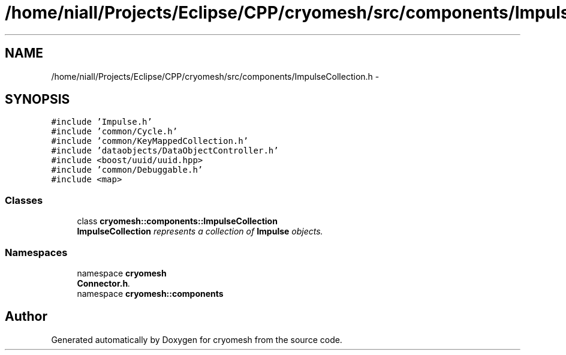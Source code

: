 .TH "/home/niall/Projects/Eclipse/CPP/cryomesh/src/components/ImpulseCollection.h" 3 "Tue Mar 6 2012" "cryomesh" \" -*- nroff -*-
.ad l
.nh
.SH NAME
/home/niall/Projects/Eclipse/CPP/cryomesh/src/components/ImpulseCollection.h \- 
.SH SYNOPSIS
.br
.PP
\fC#include 'Impulse\&.h'\fP
.br
\fC#include 'common/Cycle\&.h'\fP
.br
\fC#include 'common/KeyMappedCollection\&.h'\fP
.br
\fC#include 'dataobjects/DataObjectController\&.h'\fP
.br
\fC#include <boost/uuid/uuid\&.hpp>\fP
.br
\fC#include 'common/Debuggable\&.h'\fP
.br
\fC#include <map>\fP
.br

.SS "Classes"

.in +1c
.ti -1c
.RI "class \fBcryomesh::components::ImpulseCollection\fP"
.br
.RI "\fI\fBImpulseCollection\fP represents a collection of \fBImpulse\fP objects\&. \fP"
.in -1c
.SS "Namespaces"

.in +1c
.ti -1c
.RI "namespace \fBcryomesh\fP"
.br
.RI "\fI\fBConnector\&.h\fP\&. \fP"
.ti -1c
.RI "namespace \fBcryomesh::components\fP"
.br
.in -1c
.SH "Author"
.PP 
Generated automatically by Doxygen for cryomesh from the source code\&.
